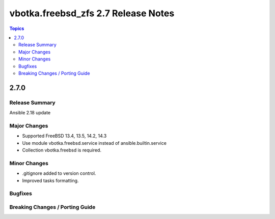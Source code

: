 ====================================
vbotka.freebsd_zfs 2.7 Release Notes
====================================

.. contents:: Topics


2.7.0
=====

Release Summary
---------------
Ansible 2.18 update

Major Changes
-------------
* Supported FreeBSD 13.4, 13.5, 14.2, 14.3
* Use module vbotka.freebsd.service instead of ansible.builtin.service
* Collection vbotka.freebsd is required.

Minor Changes
-------------
* .gitignore added to version control.
* Improved tasks formatting.


Bugfixes
--------

Breaking Changes / Porting Guide
--------------------------------
